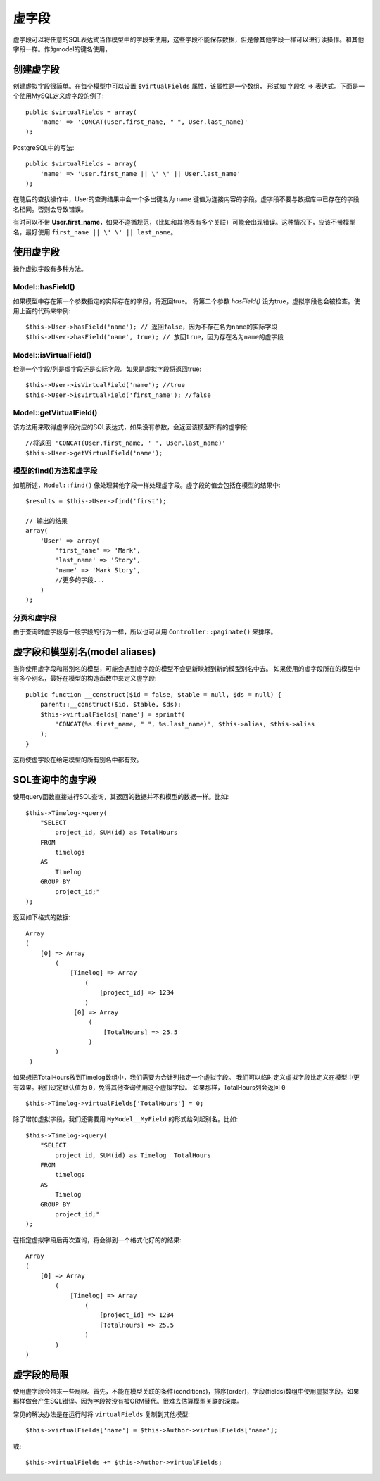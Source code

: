 虚字段
######

虚字段可以将任意的SQL表达式当作模型中的字段来使用，这些字段不能保存数据，但是像其他字段一样可以进行读操作。和其他字段一样。作为model的键名使用，


创建虚字段
==========

创建虚拟字段很简单。在每个模型中可以设置 ``$virtualFields`` 属性，该属性是一个数组，
形式如 字段名 => 表达式。下面是一个使用MySQL定义虚字段的例子::

    public $virtualFields = array(
        'name' => 'CONCAT(User.first_name, " ", User.last_name)'
    );

PostgreSQL中的写法::

    public $virtualFields = array(
        'name' => 'User.first_name || \' \' || User.last_name'
    );

在随后的查找操作中，User的查询结果中会一个多出键名为 ``name`` 键值为连接内容的字段。虚字段不要与数据库中已存在的字段名相同。否则会导致错误。

有时可以不带 **User.first\_name**，如果不遵循规范，（比如和其他表有多个关联）可能会出现错误。这种情况下，应该不带模型名，最好使用 ``first_name || \' \' || last_name``。

使用虚字段
==========

操作虚拟字段有多种方法。

Model::hasField()
-----------------

如果模型中存在第一个参数指定的实际存在的字段，将返回true。
将第二个参数 `hasField()` 设为true，虚拟字段也会被检查。使用上面的代码来举例::

    $this->User->hasField('name'); // 返回false，因为不存在名为name的实际字段
    $this->User->hasField('name', true); // 放回true，因为存在名为name的虚字段

Model::isVirtualField()
-----------------------

检测一个字段/列是虚字段还是实际字段。如果是虚拟字段将返回true::

    $this->User->isVirtualField('name'); //true
    $this->User->isVirtualField('first_name'); //false

Model::getVirtualField()
------------------------

该方法用来取得虚字段对应的SQL表达式，如果没有参数，会返回该模型所有的虚字段::

    //将返回 'CONCAT(User.first_name, ' ', User.last_name)'
    $this->User->getVirtualField('name'); 

模型的find()方法和虚字段
--------------------------------

如前所述，``Model::find()`` 像处理其他字段一样处理虚字段。虚字段的值会包括在模型的结果中::

    $results = $this->User->find('first');

    // 输出的结果
    array(
        'User' => array(
            'first_name' => 'Mark',
            'last_name' => 'Story',
            'name' => 'Mark Story',
            //更多的字段...
        )
    );

分页和虚字段
------------

由于查询时虚字段与一般字段的行为一样，所以也可以用 ``Controller::paginate()`` 来排序。

虚字段和模型别名(model aliases)
================================

当你使用虚字段和带别名的模型，可能会遇到虚字段的模型不会更新映射到新的模型别名中去。
如果使用的虚字段所在的模型中有多个别名，最好在模型的构造函数中来定义虚字段::

    public function __construct($id = false, $table = null, $ds = null) {
        parent::__construct($id, $table, $ds);
        $this->virtualFields['name'] = sprintf(
            'CONCAT(%s.first_name, " ", %s.last_name)', $this->alias, $this->alias
        );
    }

这将使虚字段在给定模型的所有别名中都有效。

SQL查询中的虚字段
=================

使用query函数直接进行SQL查询，其返回的数据并不和模型的数据一样。比如::

    $this->Timelog->query(
        "SELECT
            project_id, SUM(id) as TotalHours
        FROM
            timelogs
        AS
            Timelog
        GROUP BY
            project_id;"
    );

返回如下格式的数据::
	
   Array
   (
       [0] => Array
           (
               [Timelog] => Array
                   (
                       [project_id] => 1234
                   )
                [0] => Array
                    (
                        [TotalHours] => 25.5
                    )
           )
    )

如果想把TotalHours放到Timelog数组中，我们需要为合计列指定一个虚拟字段。
我们可以临时定义虚拟字段比定义在模型中更有效果。我们设定默认值为 ``0``，免得其他查询使用这个虚拟字段。
如果那样，TotalHours列会返回 ``0`` ::

    $this->Timelog->virtualFields['TotalHours'] = 0;

除了增加虚拟字段，我们还需要用 ``MyModel__MyField`` 的形式给列起别名。比如::

    $this->Timelog->query(
        "SELECT
            project_id, SUM(id) as Timelog__TotalHours
        FROM
            timelogs
        AS
            Timelog
        GROUP BY
            project_id;"
    );

在指定虚拟字段后再次查询，将会得到一个格式化好的的结果::

    Array
    (
        [0] => Array
            (
                [Timelog] => Array
                    (
                        [project_id] => 1234
                        [TotalHours] => 25.5
                    )
            )
    )
	
虚字段的局限
============

使用虚字段会带来一些局限。首先，不能在模型关联的条件(conditions)，排序(order)，字段(fields)数组中使用虚拟字段。如果那样做会产生SQL错误。因为字段被没有被ORM替代。很难去估算模型关联的深度。

常见的解决办法是在运行时将 ``virtualFields`` 复制到其他模型::

    $this->virtualFields['name'] = $this->Author->virtualFields['name'];

或::

    $this->virtualFields += $this->Author->virtualFields;

.. meta::
    :title lang=zh_CN: Virtual fields
    :keywords lang=zh_CN: sql expressions,array name,model fields,sql errors,virtual field,concatenation,model name,first name last name
